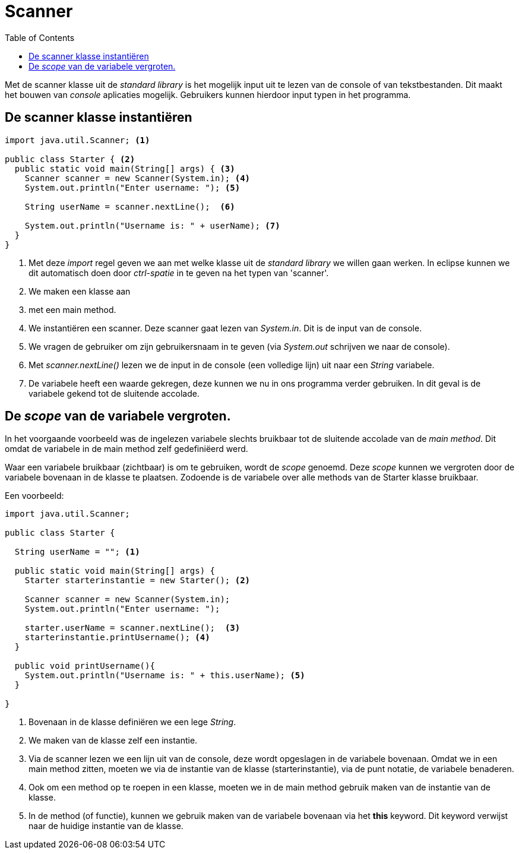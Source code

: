 :lib: pass:quotes[_library_]
:libs: pass:quotes[_libraries_]
:j: Java
:fs: functies
:f: functie
:m: method
:icons: font
:source-highlighter: rouge

//ifdef::env-github[]
:tip-caption: :bulb:
:note-caption: :information_source:
:important-caption: :heavy_exclamation_mark:
:caution-caption: :fire:
:warning-caption: :warning:
//endif::[]

= Scanner
//Author Mark Nuyts
//v0.1
:toc: left
:toclevels: 4

Met de scanner klasse uit de _standard library_ is het mogelijk input uit te lezen van de console of van tekstbestanden.
Dit maakt het bouwen van _console_ aplicaties mogelijk. Gebruikers kunnen hierdoor input typen in het programma.

== De scanner klasse instantiëren

[source,java]
----
import java.util.Scanner; <1>

public class Starter { <2>
  public static void main(String[] args) { <3>
    Scanner scanner = new Scanner(System.in); <4> 
    System.out.println("Enter username: "); <5>

    String userName = scanner.nextLine();  <6>
    
    System.out.println("Username is: " + userName); <7>
  }
}
----
<1> Met deze _import_ regel geven we aan met welke klasse uit de _standard library_ we willen gaan werken. In eclipse kunnen we dit automatisch doen door _ctrl-spatie_ in te geven na het typen van 'scanner'.
<2> We maken een klasse aan
<3> met een main method.
<4> We instantiëren een scanner. Deze scanner gaat lezen van _System.in_. Dit is de input van de console.
<5> We vragen de gebruiker om zijn gebruikersnaam in te geven (via _System.out_ schrijven we naar de console).
<6> Met _scanner.nextLine()_ lezen we de input in de console (een volledige lijn) uit naar een _String_ variabele.
<7> De variabele heeft een waarde gekregen, deze kunnen we nu in ons programma verder gebruiken. In dit geval is de variabele gekend tot de sluitende accolade.

== De _scope_ van de variabele vergroten.

In het voorgaande voorbeeld was de ingelezen variabele slechts bruikbaar tot de sluitende accolade van de _main method_.
Dit omdat de variabele in de main method zelf gedefiniëerd werd.

Waar een variabele bruikbaar (zichtbaar) is om te gebruiken, wordt de _scope_ genoemd.
Deze _scope_ kunnen we vergroten door de variabele bovenaan in de klasse te plaatsen.
Zodoende is de variabele over alle methods van de Starter klasse bruikbaar.

Een voorbeeld:

[source,java]
----
import java.util.Scanner;

public class Starter {

  String userName = ""; <1>

  public static void main(String[] args) {
    Starter starterinstantie = new Starter(); <2>
  
    Scanner scanner = new Scanner(System.in);
    System.out.println("Enter username: ");

    starter.userName = scanner.nextLine();  <3>
    starterinstantie.printUsername(); <4>    
  }
  
  public void printUsername(){
    System.out.println("Username is: " + this.userName); <5>
  }
  
}
----
<1> Bovenaan in de klasse definiëren we een lege _String_.
<2> We maken van de klasse zelf een instantie.
<3> Via de scanner lezen we een lijn uit van de console, deze wordt opgeslagen in de variabele bovenaan. Omdat we in een main method zitten, moeten we via de instantie van de klasse (starterinstantie), via de punt notatie, de variabele benaderen.
<4> Ook om een method op te roepen in een klasse, moeten we in de main method gebruik maken van de instantie van de klasse.
<5> In de method (of functie), kunnen we gebruik maken van de variabele bovenaan via het *this* keyword. Dit keyword verwijst naar de huidige instantie van de klasse.




